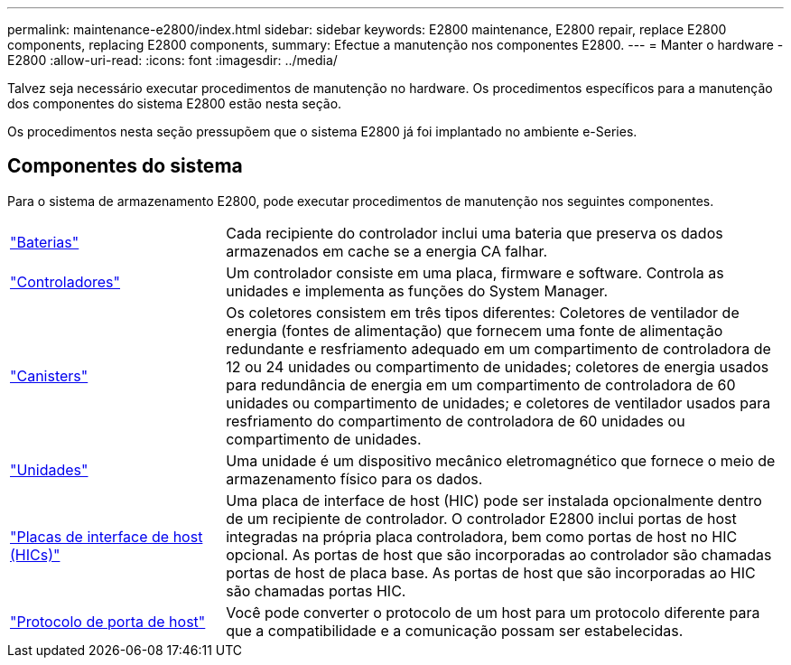 ---
permalink: maintenance-e2800/index.html 
sidebar: sidebar 
keywords: E2800 maintenance, E2800 repair, replace E2800 components, replacing E2800 components, 
summary: Efectue a manutenção nos componentes E2800. 
---
= Manter o hardware - E2800
:allow-uri-read: 
:icons: font
:imagesdir: ../media/


[role="lead"]
Talvez seja necessário executar procedimentos de manutenção no hardware. Os procedimentos específicos para a manutenção dos componentes do sistema E2800 estão nesta seção.

Os procedimentos nesta seção pressupõem que o sistema E2800 já foi implantado no ambiente e-Series.



== Componentes do sistema

Para o sistema de armazenamento E2800, pode executar procedimentos de manutenção nos seguintes componentes.

[cols="25,65"]
|===


 a| 
https://docs.netapp.com/us-en/e-series/maintenance-e2800/batteries-overview-requirements-concept.html["Baterias"]
 a| 
Cada recipiente do controlador inclui uma bateria que preserva os dados armazenados em cache se a energia CA falhar.



 a| 
https://docs.netapp.com/us-en/e-series/maintenance-e2800/controllers-overview-supertask-concept.html["Controladores"]
 a| 
Um controlador consiste em uma placa, firmware e software. Controla as unidades e implementa as funções do System Manager.



 a| 
https://docs.netapp.com/us-en/e-series/maintenance-e2800/canisters-overview-supertask-concept.html["Canisters"]
 a| 
Os coletores consistem em três tipos diferentes: Coletores de ventilador de energia (fontes de alimentação) que fornecem uma fonte de alimentação redundante e resfriamento adequado em um compartimento de controladora de 12 ou 24 unidades ou compartimento de unidades; coletores de energia usados para redundância de energia em um compartimento de controladora de 60 unidades ou compartimento de unidades; e coletores de ventilador usados para resfriamento do compartimento de controladora de 60 unidades ou compartimento de unidades.



 a| 
https://docs.netapp.com/us-en/e-series/maintenance-e2800/drives-overview-supertask-concept.html["Unidades"]
 a| 
Uma unidade é um dispositivo mecânico eletromagnético que fornece o meio de armazenamento físico para os dados.



 a| 
https://docs.netapp.com/us-en/e-series/maintenance-e2800/hics-overview-supertask-concept.html["Placas de interface de host (HICs)"]
 a| 
Uma placa de interface de host (HIC) pode ser instalada opcionalmente dentro de um recipiente de controlador. O controlador E2800 inclui portas de host integradas na própria placa controladora, bem como portas de host no HIC opcional. As portas de host que são incorporadas ao controlador são chamadas portas de host de placa base. As portas de host que são incorporadas ao HIC são chamadas portas HIC.



 a| 
https://docs.netapp.com/us-en/e-series/maintenance-e2800/hpp-overview-supertask-concept.html["Protocolo de porta de host"]
 a| 
Você pode converter o protocolo de um host para um protocolo diferente para que a compatibilidade e a comunicação possam ser estabelecidas.

|===